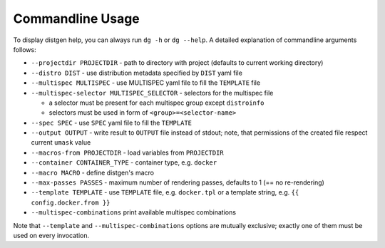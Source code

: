 Commandline Usage
=================

To display distgen help, you can always run ``dg -h`` or ``dg --help``.
A detailed explanation of commandline arguments follows:

- ``--projectdir PROJECTDIR`` - path to directory with project
  (defaults to current working directory)
- ``--distro DIST`` - use distribution metadata specified by ``DIST`` yaml file
- ``--multispec MULTISPEC`` - use MULTISPEC yaml file to fill the ``TEMPLATE``
  file
- ``--multispec-selector MULTISPEC_SELECTOR`` - selectors for the multispec
  file

  - a selector must be present for each multispec group except ``distroinfo``
  - selectors must be used in form of ``<group>=<selector-name>``

- ``--spec SPEC`` - use ``SPEC`` yaml file to fill the ``TEMPLATE``
- ``--output OUTPUT`` - write result to ``OUTPUT`` file instead of stdout;
  note, that permissions of the created file respect current ``umask`` value
- ``--macros-from PROJECTDIR`` - load variables from ``PROJECTDIR``
- ``--container CONTAINER_TYPE`` - container type, e.g. ``docker``
- ``--macro MACRO`` - define distgen's macro
- ``--max-passes PASSES`` - maximum number of rendering passes, defaults to 1
  (== no re-rendering)
- ``--template TEMPLATE`` - use ``TEMPLATE`` file, e.g. ``docker.tpl`` or
  a template string, e.g. ``{{ config.docker.from }}``
- ``--multispec-combinations`` print available multispec combinations

Note that ``--template`` and ``--multispec-combinations`` options are
mutually exclusive; exactly one of them must be used on every invocation.
